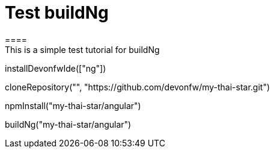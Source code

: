 = Test buildNg
====
This is a simple test tutorial for buildNg
====

[step]
--
installDevonfwIde(["ng"])
--

[step]
--
cloneRepository("", "https://github.com/devonfw/my-thai-star.git")
--

[step]
--
npmInstall("my-thai-star/angular")
--

[step]
--
buildNg("my-thai-star/angular")
--


